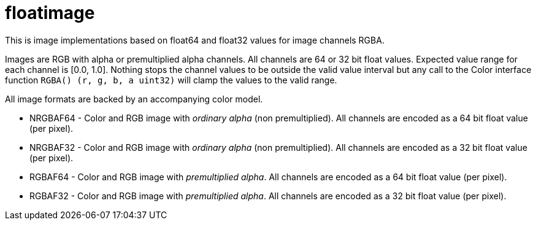 = floatimage

This is image implementations based on float64 and float32 values for image channels RGBA.

Images are RGB with alpha or premultiplied alpha channels. All channels are 64 or 32 bit float values. Expected value range for each channel is [0.0, 1.0]. Nothing stops the channel values to be outside the valid value interval but any call to the Color interface function `RGBA() (r, g, b, a uint32)` will clamp the values to the valid range.

All image formats are backed by an accompanying color model.

* NRGBAF64 - Color and RGB image with _ordinary alpha_ (non premultiplied). All channels are encoded as a 64 bit float value (per pixel).
* NRGBAF32 - Color and RGB image with _ordinary alpha_ (non premultiplied). All channels are encoded as a 32 bit float value (per pixel).
* RGBAF64 - Color and RGB image with _premultiplied alpha_. All channels are encoded as a 64 bit float value (per pixel).
* RGBAF32 - Color and RGB image with _premultiplied alpha_. All channels are encoded as a 32 bit float value (per pixel).
